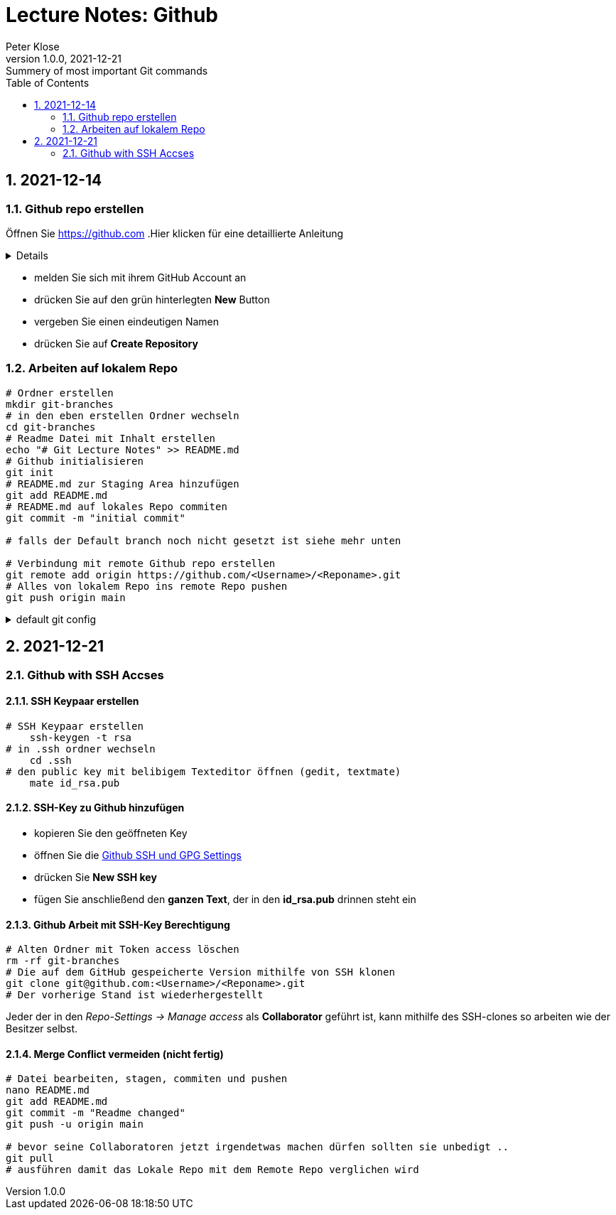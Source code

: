 = Lecture Notes: Github
Peter Klose
1.0.0, 2021-12-21: Summery of most important Git commands
ifndef::imagesdir[:imagesdir: images]
//:toc-placement!:  // prevents the generation of the doc at this position, so it can be printed afterwards
:sourcedir: ../src/main/java
:icons: font
:sectnums:    // Nummerierung der Überschriften / section numbering
:toc: left

//Need this blank line after ifdef, don't know why...
ifdef::backend-html5[]

// print the toc here (not at the default position)
//toc::[]

== 2021-12-14

=== Github repo erstellen

Öffnen Sie https://github.com
.Hier klicken für eine detaillierte Anleitung
[%collapsible]
====

====
* melden Sie sich mit ihrem GitHub Account an
* drücken Sie auf den grün hinterlegten *New* Button
* vergeben Sie einen eindeutigen Namen
* drücken Sie auf *Create Repository*

=== Arbeiten auf lokalem Repo

[source,shell]
----
# Ordner erstellen
mkdir git-branches
# in den eben erstellen Ordner wechseln
cd git-branches
# Readme Datei mit Inhalt erstellen
echo "# Git Lecture Notes" >> README.md
# Github initialisieren
git init
# README.md zur Staging Area hinzufügen
git add README.md
# README.md auf lokales Repo commiten
git commit -m "initial commit"

# falls der Default branch noch nicht gesetzt ist siehe mehr unten

# Verbindung mit remote Github repo erstellen
git remote add origin https://github.com/<Username>/<Reponame>.git
# Alles von lokalem Repo ins remote Repo pushen
git push origin main
----

.default git config
[%collapsible]
====
[source,shell]
----
# set Github-Username
git config --global user.name "<username>"
# set Github-Account-Email
git config --global user.email "<your email>"
# set default Branch bei git init
git config --global init.defaultBranch main
----
====

== 2021-12-21

=== Github with SSH Accses

==== SSH Keypaar erstellen
[source,shell]
----
# SSH Keypaar erstellen
    ssh-keygen -t rsa
# in .ssh ordner wechseln
    cd .ssh
# den public key mit belibigem Texteditor öffnen (gedit, textmate)
    mate id_rsa.pub
----

==== SSH-Key zu Github hinzufügen

* kopieren Sie den geöffneten Key
* öffnen Sie die https://github.com/settings/keys[Github SSH und GPG Settings,role=external,window=_blank]
* drücken Sie *New SSH key*
* fügen Sie anschließend den *ganzen Text*, der in den *id_rsa.pub* drinnen steht ein

==== Github Arbeit mit SSH-Key Berechtigung

[source,shell]
----
# Alten Ordner mit Token access löschen
rm -rf git-branches
# Die auf dem GitHub gespeicherte Version mithilfe von SSH klonen
git clone git@github.com:<Username>/<Reponame>.git
# Der vorherige Stand ist wiederhergestellt
----

Jeder der in den__ Repo-Settings -> Manage access__ als *Collaborator* geführt ist, kann
mithilfe des SSH-clones so arbeiten wie der Besitzer selbst.

==== Merge Conflict vermeiden (nicht fertig)

[source,shell]
----
# Datei bearbeiten, stagen, commiten und pushen
nano README.md
git add README.md
git commit -m "Readme changed"
git push -u origin main

# bevor seine Collaboratoren jetzt irgendetwas machen dürfen sollten sie unbedigt ..
git pull
# ausführen damit das Lokale Repo mit dem Remote Repo verglichen wird
----
